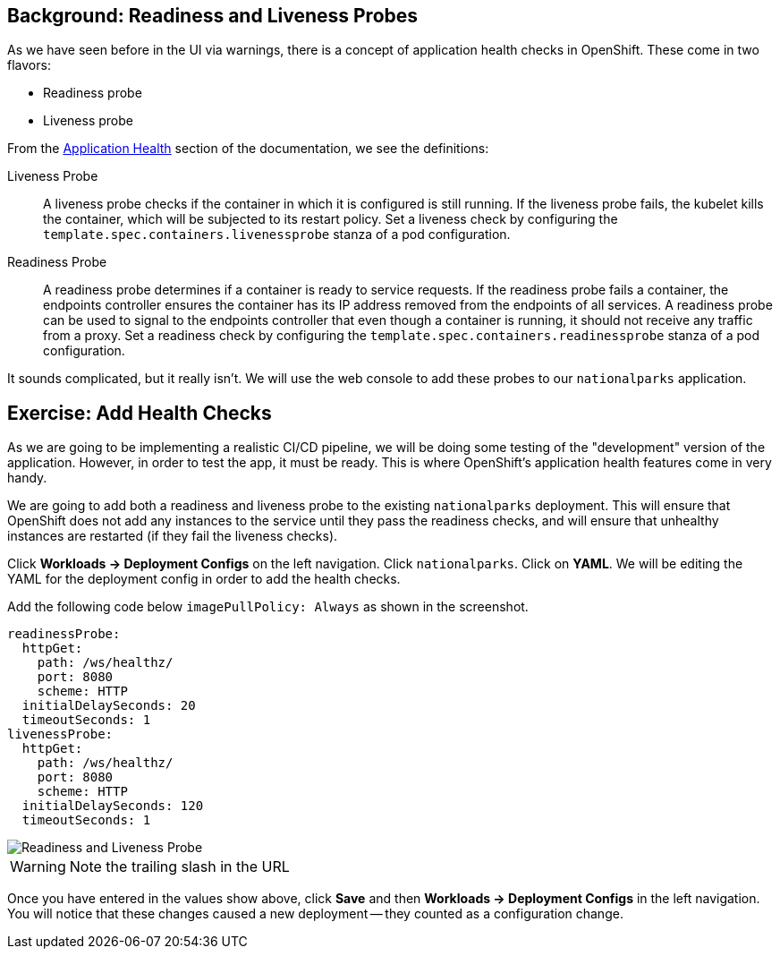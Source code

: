 == Background: Readiness and Liveness Probes
As we have seen before in the UI via warnings, there is a concept of application
health checks in OpenShift. These come in two flavors:

* Readiness probe
* Liveness probe

From the
https://{{DOCS_URL}}/dev_guide/application_health.html[Application
Health] section of the documentation, we see the definitions:

[glossary]
Liveness Probe::
  A liveness probe checks if the container in which it is configured is still
  running. If the liveness probe fails, the kubelet kills the container, which
  will be subjected to its restart policy. Set a liveness check by configuring
  the `template.spec.containers.livenessprobe` stanza of a pod configuration.
Readiness Probe::
  A readiness probe determines if a container is ready to service requests. If
  the readiness probe fails a container, the endpoints controller ensures the
  container has its IP address removed from the endpoints of all services. A
  readiness probe can be used to signal to the endpoints controller that even
  though a container is running, it should not receive any traffic from a proxy.
  Set a readiness check by configuring the
  `template.spec.containers.readinessprobe` stanza of a pod configuration.

It sounds complicated, but it really isn't. We will use the web console to add
these probes to our `nationalparks` application.

== Exercise: Add Health Checks
As we are going to be implementing a realistic CI/CD pipeline, we will be doing
some testing of the "development" version of the application. However, in order
to test the app, it must be ready. This is where OpenShift's application health
features come in very handy.

We are going to add both a readiness and liveness probe to the existing
`nationalparks` deployment. This will ensure that OpenShift does not add any
instances to the service until they pass the readiness checks, and will ensure
that unhealthy instances are restarted (if they fail the liveness checks).

Click *Workloads -> Deployment Configs* on the left navigation. Click
`nationalparks`. Click on *YAML*. We will be editing the YAML for the deployment config in order to add the health checks.

Add the following code below `imagePullPolicy: Always` as shown in the screenshot. 

[source,bash,role=copypaste]
----
readinessProbe:
  httpGet:
    path: /ws/healthz/
    port: 8080
    scheme: HTTP
  initialDelaySeconds: 20
  timeoutSeconds: 1
livenessProbe:
  httpGet:
    path: /ws/healthz/
    port: 8080
    scheme: HTTP
  initialDelaySeconds: 120
  timeoutSeconds: 1
----

image::images/nationalparks-application-health-config.png[Readiness and Liveness Probe]

WARNING: Note the trailing slash in the URL

Once you have entered in the values show above, click *Save* and then *Workloads -> Deployment Configs* in the left navigation. You
will notice that these changes caused a new deployment -- they counted as a
configuration change.
